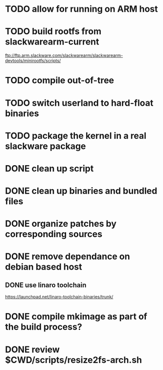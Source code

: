 # --- TODO

* TODO allow for running on ARM host
* TODO build rootfs from slackwarearm-current
   ftp://ftp.arm.slackware.com/slackwarearm/slackwarearm-devtools/minirootfs/scripts/
* TODO compile out-of-tree
* TODO switch userland to hard-float binaries
* TODO package the kernel in a real slackware package
* DONE clean up script
* DONE clean up binaries and bundled files
* DONE organize patches by corresponding sources
* DONE remove dependance on debian based host
** DONE use linaro toolchain
    https://launchpad.net/linaro-toolchain-binaries/trunk/
* DONE compile mkimage as part of the build process?
* DONE review $CWD/scripts/resize2fs-arch.sh
